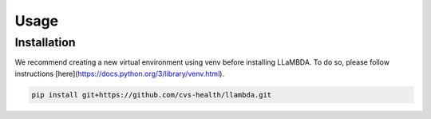 Usage
=====

.. _installation:

.. _gettingstarted:

Installation
------------

We recommend creating a new virtual environment using venv before installing LLaMBDA. To do so, please follow instructions [here](https://docs.python.org/3/library/venv.html).

.. code-block:: console

    pip install git+https://github.com/cvs-health/llambda.git